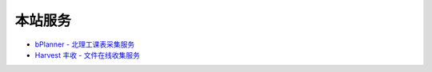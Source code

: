 本站服务
========

* `bPlanner - 北理工课表采集服务 <http://zaibit.com/bPlanner/>`_
* `Harvest 丰收 - 文件在线收集服务 <http://zaibit.com/harvest/>`_
